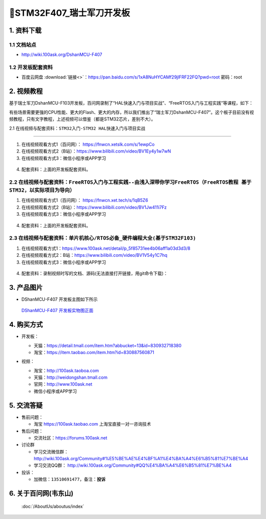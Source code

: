 =============================
🎫STM32F407_瑞士军刀开发板
=============================

1. 资料下载
##########################

1.1 文档站点
*****************************
- http://wiki.100ask.org/DshanMCU-F407

1.2 开发板配套资料
*****************************

- ``百度云网盘`` :download:`链接<>`：https://pan.baidu.com/s/1xA8NuHYCAMf29jlFRF22FQ?pwd=root 密码：root


2. 视频教程
##########################

基于瑞士军刀DshanMCU-F103开发板，百问网录制了“HAL快速入门与项目实战”、“FreeRTOS入门与工程实践”等课程，如下：

.. image:: ./pic/image1.png
  :width: 1000px

有些场景需要更强的CPU性能、更大的Flash、更大的内存，所以我们推出了“瑞士军刀DshanMCU-F407”。这个板子目前没有视频教程，只有文字教程，上述视频可以借鉴（都是STM32芯片，差别不大）。

2.1 在线视频与配套资料：``STM32入门-STM32 HAL快速入门与项目实战``

******************************************************************************

1. 在线视频观看方式1（百问网）： https://fnwcn.xetslk.com/s/1ewpCo
#. 在线视频观看方式2（B站）：https://www.bilibili.com/video/BV1Ey4y1w7wN
#. 在线视频观看方式3：微信小程序或APP学习

.. figure:: http://photos.100ask.net/100ask/aboutus/100ASK_Applets.jpg


4. ``配套资料``：上面的开发板配套资料。


2.2 在线视频与配套资料：``FreeRTOS入门与工程实践--由浅入深带你学习FreeRTOS（FreeRTOS教程 基于STM32，以实际项目为导向）``
******************************************************************************

1. 在线视频观看方式1（百问网）： https://fnwcn.xet.tech/s/1qB5Z6
#. 在线视频观看方式2（B站）：https://www.bilibili.com/video/BV1Jw411i7Fz
#. 在线视频观看方式3：微信小程序或APP学习

.. figure:: http://photos.100ask.net/100ask/aboutus/100ASK_Applets.jpg


4. ``配套资料``：上面的开发板配套资料。


2.3 在线视频与配套资料：``单片机核心/RTOS必备_硬件编程大全(基于STM32F103)``
******************************************************************************

1. 在线视频观看方式1：https://www.100ask.net/detail/p_5f85731ee4b06aff1a03d3d3/8
#. 在线视频观看方式2：B站：https://www.bilibili.com/video/BV1V54y1C7hq
#. 在线视频观看方式3：微信小程序或APP学习

.. figure:: http://photos.100ask.net/100ask/aboutus/100ASK_Applets.jpg


4. ``配套资料``：录制视频时写的文档、源码(无法直接打开链接，用git命令下载)：

.. code-block:: console
    :linenos:
	
	git clone https://e.coding.net/weidongshan/noos/doc_and_source_for_mcu_mpu.git


3. 产品图片
##########################

- DShanMCU-F407 开发板主图如下所示

.. figure:: image:: ./pic/image2.png
    :width: 1000px

  `DShanMCU-F407 开发板实物图正面`_

.. _DShanMCU-F407 开发板实物图正面: https://item.taobao.com/item.htm?id=830887560871


4. 购买方式
##########################

- 开发板：

  - 天猫：https://detail.tmall.com/item.htm?abbucket=13&id=830932718380
  
  - 淘宝：https://item.taobao.com/item.htm?id=830887560871

- 视频：

  - 淘宝：http://100ask.taoboa.com
  
  - 天猫：http://weidongshan.tmall.com
  
  - 官网：http://www.100ask.net
  
  - 微信小程序或APP学习
  
  .. figure:: http://photos.100ask.net/100ask/aboutus/100ASK_Applets.jpg
  
  


5. 交流答疑
##########################

- 售前问题：

  - 淘宝 https://100ask.taobao.com 上淘宝直接一对一咨询技术
  
- 售后问题：

  - 交流社区：https://forums.100ask.net
  
- 讨论群

  - 学习交流微信群：http://wiki.100ask.org/Community#%E5%BE%AE%E4%BF%A1%E4%BA%A4%E6%B5%81%E7%BE%A4
  
  - 学习交流QQ群：  http://wiki.100ask.org/Community#QQ%E4%BA%A4%E6%B5%81%E7%BE%A4

- 投诉：

  - 加微信：``13510691477``，备注：**投诉**


6. 关于百问网(韦东山)
##########################

 :doc:`/AboutUs/aboutus/index`



